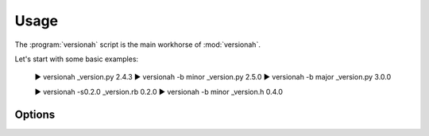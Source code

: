 Usage
=====

The :program:`versionah` script is the main workhorse of :mod:`versionah`.

Let's start with some basic examples:

    ▶ versionah _version.py
    2.4.3
    ▶ versionah -b minor _version.py
    2.5.0
    ▶ versionah -b major _version.py
    3.0.0

    ▶ versionah -s0.2.0 _version.rb
    0.2.0
    ▶ versionah -b minor _version.h
    0.4.0

Options
'''''''

.. program:: versionah

.. cmdoption:: --version

   Show program's version number and exit

.. cmdoption:: -h, --help

   Show this help message and exit

.. cmdoption:: -t <mode>, --type=<mode>

   Define the file type used for version file.  Default is guessed based on file
   extension.

.. cmdoption:: -s <version>, --set=<version>

   Set to a specific version

.. cmdoption:: -b <type>, --bump=<type>

   Bump ``type`` by one, where ``type`` is one {major,minor,micro,patch}

.. cmdoption:: -d <format>, --display=<format>

   Display output in ``format``, where ``format`` is one of {date,dotted,hex,libtool}
